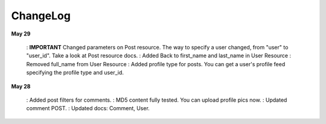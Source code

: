 ChangeLog
========

**May 29**

    : **IMPORTANT** Changed parameters on Post resource. The way to specify a user changed, from "user" to "user_id". Take a look at Post resource docs.
    : Added Back to first_name and last_name in User Resource
    : Removed full_name from User Resource
    : Added profile type for posts. You can get a user's profile feed specifying the profile type and user_id.

**May 28**

    : Added post filters for comments.
    : MD5 content fully tested. You can upload profile pics now.
    : Updated comment POST.
    : Updated docs: Comment, User.
